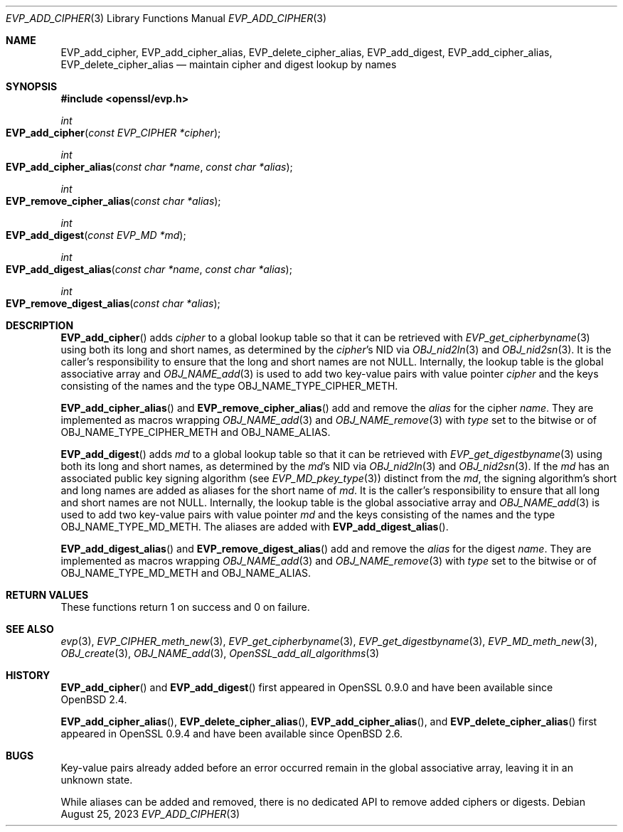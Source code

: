 .\" $OpenBSD: EVP_add_cipher.3,v 1.4 2023/08/25 11:43:14 tb Exp $
.\"
.\" Copyright (c) 2023 Theo Buehler <tb@openbsd.org>
.\"
.\" Permission to use, copy, modify, and distribute this software for any
.\" purpose with or without fee is hereby granted, provided that the above
.\" copyright notice and this permission notice appear in all copies.
.\"
.\" THE SOFTWARE IS PROVIDED "AS IS" AND THE AUTHOR DISCLAIMS ALL WARRANTIES
.\" WITH REGARD TO THIS SOFTWARE INCLUDING ALL IMPLIED WARRANTIES OF
.\" MERCHANTABILITY AND FITNESS. IN NO EVENT SHALL THE AUTHOR BE LIABLE FOR
.\" ANY SPECIAL, DIRECT, INDIRECT, OR CONSEQUENTIAL DAMAGES OR ANY DAMAGES
.\" WHATSOEVER RESULTING FROM LOSS OF USE, DATA OR PROFITS, WHETHER IN AN
.\" ACTION OF CONTRACT, NEGLIGENCE OR OTHER TORTIOUS ACTION, ARISING OUT OF
.\" OR IN CONNECTION WITH THE USE OR PERFORMANCE OF THIS SOFTWARE.
.\"
.Dd $Mdocdate: August 25 2023 $
.Dt EVP_ADD_CIPHER 3
.Os
.Sh NAME
.Nm EVP_add_cipher ,
.Nm EVP_add_cipher_alias ,
.Nm EVP_delete_cipher_alias ,
.Nm EVP_add_digest ,
.Nm EVP_add_cipher_alias ,
.Nm EVP_delete_cipher_alias
.Nd maintain cipher and digest lookup by names
.Sh SYNOPSIS
.In openssl/evp.h
.Ft int
.Fo EVP_add_cipher
.Fa "const EVP_CIPHER *cipher"
.Fc
.Ft int
.Fo EVP_add_cipher_alias
.Fa "const char *name"
.Fa "const char *alias"
.Fc
.Ft int
.Fo EVP_remove_cipher_alias
.Fa "const char *alias"
.Fc
.Ft int
.Fo EVP_add_digest
.Fa "const EVP_MD *md"
.Fc
.Ft int
.Fo EVP_add_digest_alias
.Fa "const char *name"
.Fa "const char *alias"
.Fc
.Ft int
.Fo EVP_remove_digest_alias
.Fa "const char *alias"
.Fc
.Sh DESCRIPTION
.Fn EVP_add_cipher
adds
.Fa cipher
to a global lookup table so that it can be retrieved with
.Xr EVP_get_cipherbyname 3
using both its long and short names,
as determined by the
.Fa cipher Ns 's
NID via
.Xr OBJ_nid2ln 3
and
.Xr OBJ_nid2sn 3 .
It is the caller's responsibility to ensure that the long
and short names are not
.Dv NULL .
Internally, the lookup table is the global associative array and
.Xr OBJ_NAME_add 3
is used to add two key-value pairs with value pointer
.Fa cipher
and the keys consisting of the names and
the type
.Dv OBJ_NAME_TYPE_CIPHER_METH .
.Pp
.Fn EVP_add_cipher_alias
and
.Fn EVP_remove_cipher_alias
add and remove the
.Fa alias
for the cipher
.Fa name .
They are implemented as macros wrapping
.Xr OBJ_NAME_add 3
and
.Xr OBJ_NAME_remove 3
with
.Fa type
set to the bitwise or of
.Dv OBJ_NAME_TYPE_CIPHER_METH
and
.Dv OBJ_NAME_ALIAS .
.Pp
.Fn EVP_add_digest
adds
.Fa md
to a global lookup table so that it can be retrieved with
.Xr EVP_get_digestbyname 3
using both its long and short names,
as determined by the
.Fa md Ns 's
NID via
.Xr OBJ_nid2ln 3
and
.Xr OBJ_nid2sn 3 .
If the
.Fa md
has an associated public key signing algorithm (see
.Xr EVP_MD_pkey_type 3 )
distinct from the
.Fa md ,
the signing algorithm's short and long names are added as aliases for
the short name of
.Fa md .
It is the caller's responsibility to ensure that all long
and short names are not
.Dv NULL .
Internally, the lookup table is the global associative array and
.Xr OBJ_NAME_add 3
is used to add two key-value pairs with value pointer
.Fa md
and the keys consisting of the names and
the type
.Dv OBJ_NAME_TYPE_MD_METH .
The aliases are added with
.Fn EVP_add_digest_alias .
.Pp
.Fn EVP_add_digest_alias
and
.Fn EVP_remove_digest_alias
add and remove the
.Fa alias
for the digest
.Fa name .
They are implemented as macros wrapping
.Xr OBJ_NAME_add 3
and
.Xr OBJ_NAME_remove 3
with
.Fa type
set to the bitwise or of
.Dv OBJ_NAME_TYPE_MD_METH
and
.Dv OBJ_NAME_ALIAS .
.Sh RETURN VALUES
These functions return 1 on success and 0 on failure.
.Sh SEE ALSO
.Xr evp 3 ,
.Xr EVP_CIPHER_meth_new 3 ,
.Xr EVP_get_cipherbyname 3 ,
.Xr EVP_get_digestbyname 3 ,
.Xr EVP_MD_meth_new 3 ,
.Xr OBJ_create 3 ,
.Xr OBJ_NAME_add 3 ,
.Xr OpenSSL_add_all_algorithms 3
.Sh HISTORY
.Fn EVP_add_cipher
and
.Fn EVP_add_digest
first appeared in OpenSSL 0.9.0 and have been available since
.Ox 2.4 .
.Pp
.Fn EVP_add_cipher_alias ,
.Fn EVP_delete_cipher_alias ,
.Fn EVP_add_cipher_alias ,
and
.Fn EVP_delete_cipher_alias
first appeared in OpenSSL 0.9.4 and have been available since
.Ox 2.6 .
.Sh BUGS
Key-value pairs already added before an error occurred
remain in the global associative array,
leaving it in an unknown state.
.Pp
While aliases can be added and removed, there is no dedicated API
to remove added ciphers or digests.
